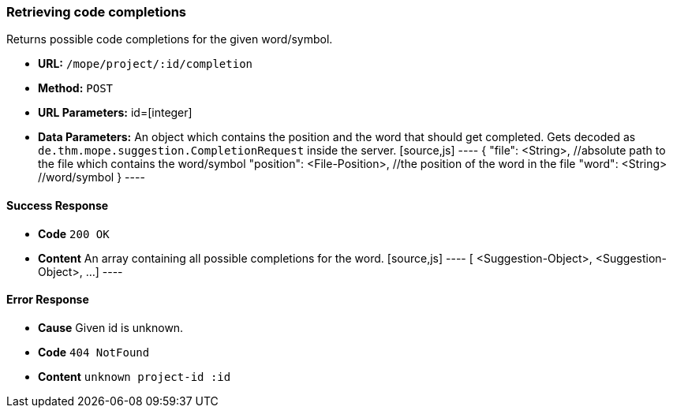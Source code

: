 === Retrieving code completions
Returns possible code completions for the given word/symbol.

- **URL:** `/mope/project/:id/completion`

- **Method:** `POST`

- **URL Parameters:** id=[integer]

- **Data Parameters:**
  An object which contains the position and the word that should get completed.
  Gets decoded as `de.thm.mope.suggestion.CompletionRequest` inside the server.
  [source,js]
  ----
  {
    "file": <String>, //absolute path to the file which contains the word/symbol
    "position": <File-Position>, //the position of the word in the file
    "word": <String> //word/symbol
  }
  ----

==== Success Response
- **Code** `200 OK`
- **Content** An array containing all possible completions for the word.
  [source,js]
  ----
  [
    <Suggestion-Object>,
    <Suggestion-Object>,
    ...
  ]
  ----

==== Error Response
- **Cause** Given id is unknown.
- **Code** `404 NotFound`
- **Content** `unknown project-id :id`
